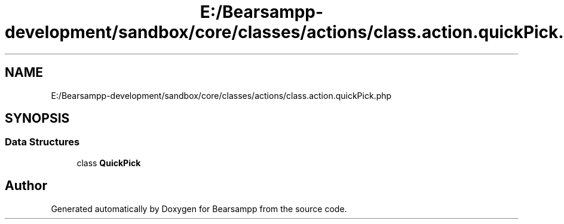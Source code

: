 .TH "E:/Bearsampp-development/sandbox/core/classes/actions/class.action.quickPick.php" 3 "Version 2025.8.29" "Bearsampp" \" -*- nroff -*-
.ad l
.nh
.SH NAME
E:/Bearsampp-development/sandbox/core/classes/actions/class.action.quickPick.php
.SH SYNOPSIS
.br
.PP
.SS "Data Structures"

.in +1c
.ti -1c
.RI "class \fBQuickPick\fP"
.br
.in -1c
.SH "Author"
.PP 
Generated automatically by Doxygen for Bearsampp from the source code\&.
